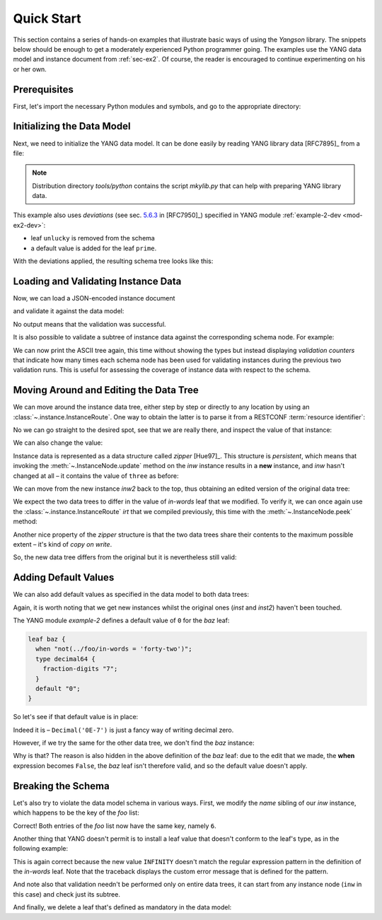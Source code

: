.. _quick-start:

***********
Quick Start
***********
.. testcleanup::

   os.chdir("../..")

This section contains a series of hands-on examples that illustrate
basic ways of using the *Yangson* library. The snippets below should
be enough to get a moderately experienced Python programmer going. The
examples use the YANG data model and instance document
from :ref:`sec-ex2`. Of course, the reader is encouraged to continue
experimenting on his or her own.

Prerequisites
=============

First, let's import the necessary Python modules and symbols, and go
to the appropriate directory:

.. doctest::

   >>> import os
   >>> import json
   >>> from yangson import DataModel
   >>> os.chdir("examples/ex2")

Initializing the Data Model
===========================

Next, we need to initialize the YANG data model. It can be done easily
by reading YANG library data [RFC7895]_ from a file:

.. doctest::

   >>> dm = DataModel.from_file('yang-library-ex2.json',
   ... [".", "../../../yang-modules/ietf"])
   >>> dm.schema.description
   'Data model ID: 9a9b7d2d28d4d78fa42e12348346990e3fb1c1b9'

.. note::
   Distribution directory *tools/python* contains the script *mkylib.py* that
   can help with preparing YANG library data.

This example also uses *deviations* (see sec. `5.6.3`_ in [RFC7950]_) specified in YANG module :ref:`example-2-dev <mod-ex2-dev>`:

* leaf ``unlucky`` is removed from the schema
* a default value is added for the leaf ``prime``.

With the deviations applied, the resulting schema tree looks like this:

.. doctest::

   >>> print(dm.ascii_tree(), end='')
   +--rw example-2:bag
      +--rw bar <boolean>
      +--rw baz? <decimal64>
      +--rw foo* [number]
         +--rw in-words? <string>
         +--rw number <uint8>
         +--rw prime? <boolean>

Loading and Validating Instance Data
====================================

Now, we can load a JSON-encoded instance document

.. doctest::

   >>> with open('example-data.json') as infile:
   ...   ri = json.load(infile)
   >>> inst = dm.from_raw(ri)

and validate it against the data model:

.. doctest::

   >>> inst.validate()

No output means that the validation was successful.

It is also possible to validate a subtree of instance data against the corresponding schema node. For example:

.. doctest::

   >>> foo2 = inst['example-2:bag']['foo'][2]
   >>> foo2.validate()

We can now print the ASCII tree again, this time without showing the
types but instead displaying *validation counters* that indicate how
many times each schema node has been used for validating instances
during the previous two validation runs. This is useful for assessing
the coverage of instance data with respect to the schema.

.. doctest::

   >>> print(dm.ascii_tree(no_types=True, val_count=True), end='')
   +--rw example-2:bag {1}
      +--rw bar {1}
      +--rw baz? {0}
      +--rw foo* [number] {5}
         +--rw in-words? {5}
         +--rw number {5}
         +--rw prime? {3}

Moving Around and Editing the Data Tree
=======================================

We can move around the instance data tree, either step by step or
directly to any location by using
an :class:`~.instance.InstanceRoute`. One way to obtain the latter is
to parse it from a RESTCONF :term:`resource identifier`:

.. doctest::

   >>> irt = dm.parse_resource_id('/example-2:bag/foo=3/in-words')
   >>> type(irt)
   <class 'yangson.instance.InstanceRoute'>

No we can go straight to the desired spot, see that we are really
there, and inspect the value of that instance:

.. doctest::

   >>> inw = inst.goto(irt)
   >>> inw.json_pointer()
   '/example-2:bag/foo/1/in-words'
   >>> inw.value
   'three'

We can also change the value:

.. doctest::

   >>> inw2 = inw.update('forty-two')
   >>> inw2.value
   'forty-two'

Instance data is represented as a data structure
called *zipper* [Hue97]_. This structure is *persistent*, which means
that invoking the :meth:`~.InstanceNode.update` method on the *inw*
instance results in a **new** instance, and *inw* hasn't changed at
all – it contains the value of ``three`` as before:

.. doctest::

   >>> inw.value
   'three'

We can move from the new instance *inw2* back to the top, thus
obtaining an edited version of the original data tree:

.. doctest::

   >>> inst2 = inw2.top()

We expect the two data trees to differ in the value of *in-words* leaf
that we modified. To verify it, we can once again use
the :class:`~.instance.InstanceRoute` *irt* that we compiled
previously, this time with the :meth:`~.InstanceNode.peek` method:

.. doctest::

   >>> inst.peek(irt)
   'three'
   >>> inst2.peek(irt)
   'forty-two'

Another nice property of the *zipper* structure is that the two data
trees share their contents to the maximum possible extent – it's kind
of *copy on write*.

So, the new data tree differs from the original but it is nevertheless
still valid:

.. doctest::

   >>> inst2.validate()

Adding Default Values
=====================

We can also add default values as specified in the data model to both
data trees:

.. doctest::

   >>> iwd = inst.add_defaults()
   >>> i2wd = inst2.add_defaults()

Again, it is worth noting that we get new instances whilst the
original ones (*inst* and *inst2*) haven't been touched.

The YANG module *example-2* defines a default value of ``0`` for
the *baz* leaf:

.. code-block:: none

   leaf baz {
     when "not(../foo/in-words = 'forty-two')";
     type decimal64 {
       fraction-digits "7";
     }
     default "0";
   }

So let's see if that default value is in place:

.. doctest::

   >>> iwd['example-2:bag']['baz'].value
   Decimal('0E-7')

Indeed it is – ``Decimal('0E-7')`` is just a fancy way of writing
decimal zero.

However, if we try the same for the other data tree, we don't find the
*baz* instance:

.. doctest::

   >>> i2wd['example-2:bag']['baz'].value
   Traceback (most recent call last):
   ...
   yangson.exceptions.NonexistentInstance: {/example-2:bag} member 'baz'

Why is that? The reason is also hidden in the above definition of
the *baz* leaf: due to the edit that we made, the **when** expression
becomes ``False``, the *baz* leaf isn't therefore valid, and so the
default value doesn't apply.

Breaking the Schema
===================

Let's also try to violate the data model schema in various ways.
First, we modify the *name* sibling of our *inw* instance, which
happens to be the key of the *foo* list:

.. doctest::

   >>> broken1 = inw.sibling('number').update(6).top()
   >>> broken1.validate()
   Traceback (most recent call last):
   ...
   yangson.exceptions.SemanticError: {/example-2:bag/foo} non-unique-key: 6

Correct! Both entries of the *foo* list now have the same key, namely ``6``.

Another thing that YANG doesn't permit is to install a leaf value that
doesn't conform to the leaf's type, as in the following example:

.. doctest::

   >>> inw.update('INFINITY').validate()
   Traceback (most recent call last):
   ...
   yangson.exceptions.YangTypeError: {/example-2:bag/foo[number="3"]/in-words} invalid-type: must be number in words: INFINITY

This is again correct because the new value ``INFINITY`` doesn't match
the regular expression pattern in the definition of the *in-words*
leaf. Note that the traceback displays the custom error message that
is defined for the pattern.

And note also that validation needn't be performed only on entire data
trees, it can start from any instance node (``inw`` in this case) and
check just its subtree.

And finally, we delete a leaf that's defined as mandatory in the data model:

.. doctest::

   >>> broken2 = inw.up().up().up().delete_item('bar').top()
   >>> broken2.validate()
   Traceback (most recent call last):
   ...
   yangson.exceptions.SchemaError: {/example-2:bag} missing-data: expected 'bar'

.. _5.6.3: https://www.rfc-editor.org/rfc/rfc7950.html#section-5.6.3
